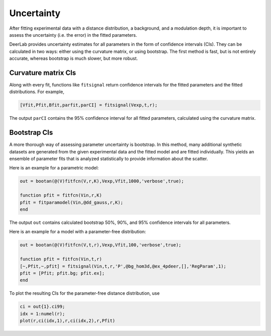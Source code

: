 Uncertainty
=========================================

After fitting experimental data with a distance distribution, a background, and a modulation depth, it is important to assess the uncertainty (i.e. the error) in the fitted parameters.

DeerLab provides uncertainty estimates for all parameters in the form of confidence intervals (CIs). They can be calculated in two ways: either using the curvature matrix, or using bootstrap. The first method is fast, but is not entirely accurate, whereas bootstrap is much slower, but more robust.

Curvature matrix CIs
------------------------------------------

Along with every fit, functions like ``fitsignal`` return confidence intervals for the fitted parameters and the fitted distributions. For example,

.. code-block:: matlab

   [Vfit,Pfit,Bfit,parfit,parCI] = fitsignal(Vexp,t,r);

The output ``parCI`` contains the 95% confidence interval for all fitted parameters, calculated using the curvature matrix.

Bootstrap CIs
------------------------------------------

A more thorough way of assessing parameter uncertainty is bootstrap. In this method, many additional synthetic datasets are generated from the given experimental data and the fitted model and are fitted individually. This yields an ensemble of parameter fits that is analyzed statistically to provide information about the scatter.

Here is an example for a parametric model:

.. code-block:: matlab

    out = bootan(@(V)fitfcn(V,r,K),Vexp,Vfit,1000,'verbose',true);
    
    function pfit = fitfcn(Vin,r,K)
    pfit = fitparamodel(Vin,@dd_gauss,r,K);
    end

The output ``out`` contains calculated bootstrap 50%, 90%, and 95% confidence intervals for all parameters.

Here is an example for a model with a parameter-free distribution:

.. code-block:: matlab

    out = bootan(@(V)fitfcn(V,t,r),Vexp,Vfit,100,'verbose',true);

    function pfit = fitfcn(Vin,t,r)
    [~,Pfit,~,pfit] = fitsignal(Vin,t,r,'P',@bg_hom3d,@ex_4pdeer,[],'RegParam',1);
    pfit = [Pfit; pfit.bg; pfit.ex];
    end

To plot the resulting CIs for the parameter-free distance distribution, use

.. code-block:: matlab
    
    ci = out{1}.ci99;
    idx = 1:numel(r);
    plot(r,ci(idx,1),r,ci(idx,2),r,Pfit)
